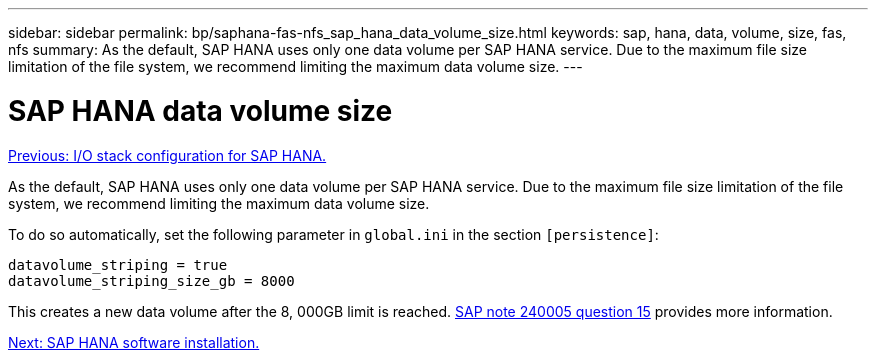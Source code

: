 ---
sidebar: sidebar
permalink: bp/saphana-fas-nfs_sap_hana_data_volume_size.html
keywords: sap, hana, data, volume, size, fas, nfs
summary: As the default, SAP HANA uses only one data volume per SAP HANA service. Due to the maximum file size limitation of the file system, we recommend limiting the maximum data volume size.
---

= SAP HANA data volume size
:hardbreaks:
:nofooter:
:icons: font
:linkattrs:
:imagesdir: ./../media/

//
// This file was created with NDAC Version 2.0 (August 17, 2020)
//
// 2021-06-16 12:00:07.254887
//
link:saphana-fas-nfs_i_o_stack_configuration_for_sap_hana.html[Previous: I/O stack configuration for SAP HANA.]

As the default, SAP HANA uses only one data volume per SAP HANA service. Due to the maximum file size limitation of the file system, we recommend limiting the maximum data volume size.

To do so automatically, set the following parameter in `global.ini` in the section `[persistence]`:

....
datavolume_striping = true
datavolume_striping_size_gb = 8000
....

This creates a new data volume after the 8, 000GB limit is reached. https://launchpad.support.sap.com/[SAP note 240005 question 15^] provides more information.

link:saphana-fas-nfs_sap_hana_software_installation.html[Next: SAP HANA software installation.]
